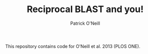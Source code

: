 #+TITLE: Reciprocal BLAST and you!
#+AUTHOR: Patrick O'Neill
#+EMAIL: pon2@umbc.edu

This repository contains code for O'Neill et al. 2013 (PLOS ONE).
